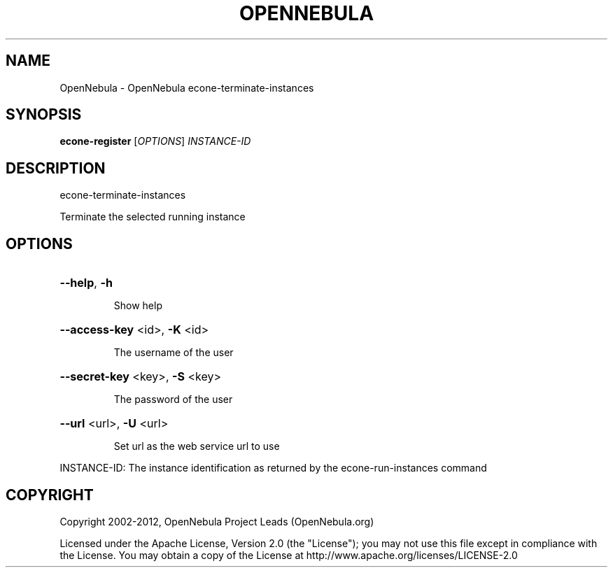 .\" DO NOT MODIFY THIS FILE!  It was generated by help2man 1.37.1.
.TH OPENNEBULA "1" "April 2012" "OpenNebula 3.4.0" "User Commands"
.SH NAME
OpenNebula \- OpenNebula econe-terminate-instances
.SH SYNOPSIS
.B econe-register
[\fIOPTIONS\fR] \fIINSTANCE-ID\fR
.SH DESCRIPTION
econe\-terminate\-instances
.PP
Terminate the selected running instance
.SH OPTIONS

.HP
\fB\-\-help\fR, \fB\-h\fR
.IP
Show help
.HP
\fB\-\-access\-key\fR <id>, \fB\-K\fR <id>
.IP
The username of the user
.HP
\fB\-\-secret\-key\fR <key>, \fB\-S\fR <key>
.IP
The password of the user
.HP
\fB\-\-url\fR <url>, \fB\-U\fR <url>
.IP
Set url as the web service url to use
.PP
INSTANCE\-ID: The instance identification as returned by
the econe\-run\-instances command
.SH COPYRIGHT
Copyright 2002\-2012, OpenNebula Project Leads (OpenNebula.org)
.PP
Licensed under the Apache License, Version 2.0 (the "License"); you may
not use this file except in compliance with the License. You may obtain
a copy of the License at http://www.apache.org/licenses/LICENSE\-2.0
